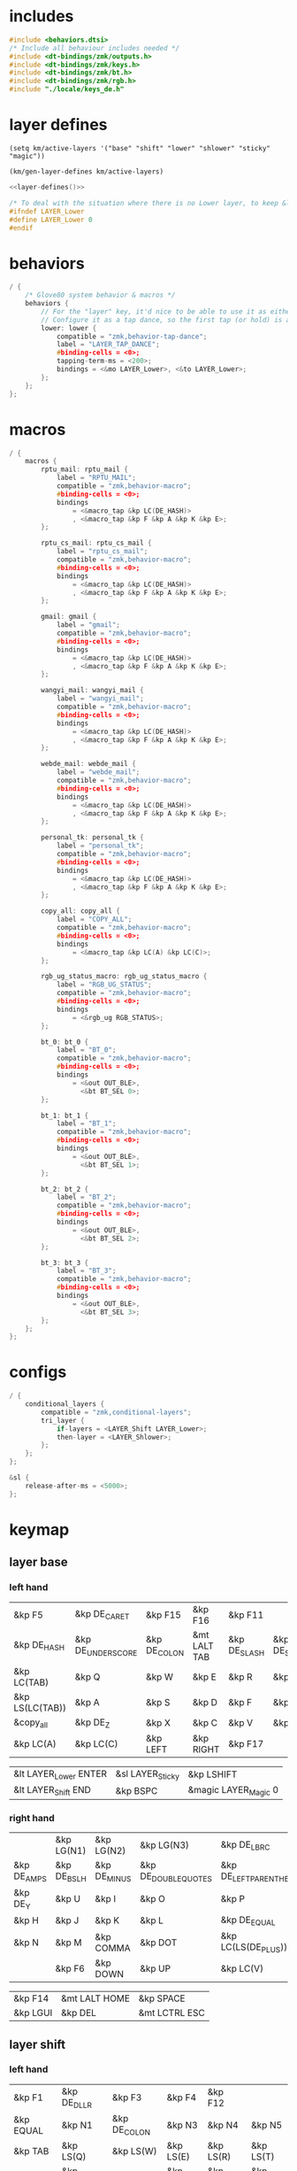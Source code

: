 * includes

#+BEGIN_SRC c :noweb yes :tangle config/glove80.c
#include <behaviors.dtsi>
/* Include all behaviour includes needed */
#include <dt-bindings/zmk/outputs.h>
#include <dt-bindings/zmk/keys.h>
#include <dt-bindings/zmk/bt.h>
#include <dt-bindings/zmk/rgb.h>
#include "./locale/keys_de.h"
#+end_src

* layer defines

#+begin_src elisp :results none
(setq km/active-layers '("base" "shift" "lower" "shlower" "sticky" "magic"))
#+end_src

#+NAME: layer-defines
#+BEGIN_SRC elisp
(km/gen-layer-defines km/active-layers)
#+END_SRC

#+BEGIN_SRC c :noweb yes :tangle config/glove80.c
<<layer-defines()>>

/* To deal with the situation where there is no Lower layer, to keep &lower happy */
#ifndef LAYER_Lower
#define LAYER_Lower 0
#endif
#+END_SRC

* behaviors

#+BEGIN_SRC c :noweb yes :tangle config/glove80.c
/ {
    /* Glove80 system behavior & macros */
    behaviors {
        // For the "layer" key, it'd nice to be able to use it as either a shift or a toggle.
        // Configure it as a tap dance, so the first tap (or hold) is a &mo and the second tap is a &to
        lower: lower {
            compatible = "zmk,behavior-tap-dance";
            label = "LAYER_TAP_DANCE";
            #binding-cells = <0>;
            tapping-term-ms = <200>;
            bindings = <&mo LAYER_Lower>, <&to LAYER_Lower>;
        };
    };
};
#+end_src

* macros

#+BEGIN_SRC c :noweb yes :tangle config/glove80.c
/ {
    macros {
        rptu_mail: rptu_mail {
            label = "RPTU_MAIL";
            compatible = "zmk,behavior-macro";
            #binding-cells = <0>;
            bindings
                = <&macro_tap &kp LC(DE_HASH)>
                , <&macro_tap &kp F &kp A &kp K &kp E>;
        };

        rptu_cs_mail: rptu_cs_mail {
            label = "rptu_cs_mail";
            compatible = "zmk,behavior-macro";
            #binding-cells = <0>;
            bindings
                = <&macro_tap &kp LC(DE_HASH)>
                , <&macro_tap &kp F &kp A &kp K &kp E>;
        };

        gmail: gmail {
            label = "gmail";
            compatible = "zmk,behavior-macro";
            #binding-cells = <0>;
            bindings
                = <&macro_tap &kp LC(DE_HASH)>
                , <&macro_tap &kp F &kp A &kp K &kp E>;
        };

        wangyi_mail: wangyi_mail {
            label = "wangyi_mail";
            compatible = "zmk,behavior-macro";
            #binding-cells = <0>;
            bindings
                = <&macro_tap &kp LC(DE_HASH)>
                , <&macro_tap &kp F &kp A &kp K &kp E>;
        };

        webde_mail: webde_mail {
            label = "webde_mail";
            compatible = "zmk,behavior-macro";
            #binding-cells = <0>;
            bindings
                = <&macro_tap &kp LC(DE_HASH)>
                , <&macro_tap &kp F &kp A &kp K &kp E>;
        };

        personal_tk: personal_tk {
            label = "personal_tk";
            compatible = "zmk,behavior-macro";
            #binding-cells = <0>;
            bindings
                = <&macro_tap &kp LC(DE_HASH)>
                , <&macro_tap &kp F &kp A &kp K &kp E>;
        };

        copy_all: copy_all {
            label = "COPY_ALL";
            compatible = "zmk,behavior-macro";
            #binding-cells = <0>;
            bindings
                = <&macro_tap &kp LC(A) &kp LC(C)>;
        };

        rgb_ug_status_macro: rgb_ug_status_macro {
            label = "RGB_UG_STATUS";
            compatible = "zmk,behavior-macro";
            #binding-cells = <0>;
            bindings
                = <&rgb_ug RGB_STATUS>;
        };

        bt_0: bt_0 {
            label = "BT_0";
            compatible = "zmk,behavior-macro";
            #binding-cells = <0>;
            bindings
                = <&out OUT_BLE>,
                  <&bt BT_SEL 0>;
        };

        bt_1: bt_1 {
            label = "BT_1";
            compatible = "zmk,behavior-macro";
            #binding-cells = <0>;
            bindings
                = <&out OUT_BLE>,
                  <&bt BT_SEL 1>;
        };

        bt_2: bt_2 {
            label = "BT_2";
            compatible = "zmk,behavior-macro";
            #binding-cells = <0>;
            bindings
                = <&out OUT_BLE>,
                  <&bt BT_SEL 2>;
        };

        bt_3: bt_3 {
            label = "BT_3";
            compatible = "zmk,behavior-macro";
            #binding-cells = <0>;
            bindings
                = <&out OUT_BLE>,
                  <&bt BT_SEL 3>;
        };
    };
};
#+end_src

* configs

#+BEGIN_SRC c :noweb yes :tangle config/glove80.c
/ {
    conditional_layers {
        compatible = "zmk,conditional-layers";
        tri_layer {
            if-layers = <LAYER_Shift LAYER_Lower>;
            then-layer = <LAYER_Shlower>;
        };
    };
};

&sl {
    release-after-ms = <5000>;
};
#+END_SRC

* keymap

** layer base
*** left hand

#+NAME: base-lnt
| &kp F5          | &kp DE_CARET      | &kp F15      | &kp F16      | &kp F11      |             |
| &kp DE_HASH     | &kp DE_UNDERSCORE | &kp DE_COLON | &mt LALT TAB | &kp DE_SLASH | &kp DE_SEMI |
| &kp LC(TAB)     | &kp Q             | &kp W        | &kp E        | &kp R        | &kp T       |
| &kp LS(LC(TAB)) | &kp A             | &kp S        | &kp D        | &kp F        | &kp G       |
| &copy_all       | &kp DE_Z          | &kp X        | &kp C        | &kp V        | &kp B       |
| &kp LC(A)       | &kp LC(C)         | &kp LEFT     | &kp RIGHT    | &kp F17      |             |

#+NAME: base-lt
| &lt LAYER_Lower ENTER | &sl LAYER_Sticky | &kp LSHIFT           |
| &lt LAYER_Shift END   | &kp BSPC        | &magic LAYER_Magic 0 |

*** right hand

#+NAME: base-rnt
|             | &kp LG(N1)  | &kp LG(N2)   | &kp LG(N3)           | &kp DE_LBRC             | &kp DE_LBKT        |
| &kp DE_AMPS | &kp DE_BSLH | &kp DE_MINUS | &kp DE_DOUBLE_QUOTES | &kp DE_LEFT_PARENTHESIS | &kp DE_LT          |
| &kp DE_Y    | &kp U       | &kp I        | &kp O                | &kp P                   | &kp DE_EXCLAMATION |
| &kp H       | &kp J       | &kp K        | &kp L                | &kp DE_EQUAL            | &kp DE_GRAVE       |
| &kp N       | &kp M       | &kp COMMA    | &kp DOT              | &kp LC(LS(DE_PLUS))     | &kp DE_STAR        |
|             | &kp F6      | &kp DOWN     | &kp UP               | &kp LC(V)               | &kp DE_PLUS        |

#+NAME: base-rt
| &kp F14 | &mt LALT HOME | &kp SPACE     |
| &kp LGUI   | &kp DEL       | &mt LCTRL ESC |

** layer shift


*** left hand

#+NAME: shift-lnt
| &kp F1      | &kp DE_DLLR  | &kp F3       | &kp F4    | &kp F12   |           |
| &kp EQUAL   | &kp N1       | &kp DE_COLON | &kp N3    | &kp N4    | &kp N5    |
| &kp TAB     | &kp LS(Q)    | &kp LS(W)    | &kp LS(E) | &kp LS(R) | &kp LS(T) |
| &kp ESC     | &kp LS(A)    | &kp LS(S)    | &kp LS(D) | &kp LS(F) | &kp LS(G) |
| &kp DE_RBKT | &kp LS(DE_Z) | &kp LS(X)    | &kp LS(C) | &kp LS(V) | &kp LS(B) |
| &kp DE_RBRC | &kp HOME     | &kp END      | &kp LEFT  | &kp RIGHT |           |

#+NAME: shift-lt
| &trans | &kp LCTRL | &lower               |
| &kp BSPC  | &kp DEL   | &magic LAYER_Magic 0 |

*** right hand

#+NAME: shift-rnt
|              | &kp F6    | &kp F7    | &kp F8              | &kp DE_RBRC              | &kp DE_RBKT  |
| &kp DE_PIPE  | &kp N7    | &kp N8    | &kp DE_SINGLE_QUOTE | &kp DE_RIGHT_PARENTHESIS | &kp DE_GT    |
| &kp LS(DE_Y) | &kp LS(U) | &kp LS(I) | &kp LS(O)           | &kp LS(P)                | &kp DE_QMARK |
| &kp LS(H)    | &kp LS(J) | &kp LS(K) | &kp LS(L)           | &kp SEMI                 | &kp DE_TILDE |
| &kp LS(N)    | &kp LS(M) | &kp COMMA | &kp DOT             | &kp FSLH                 | &kp PG_UP    |
|              | &kp UP    | &kp DOWN  | &kp LBKT            | &kp RBKT                 | &kp PG_DN    |

#+NAME: shift-rt
| &kp LGUI | &kp RCTRL | &kp RSHFT |
| &kp RALT | &kp RET   | &kp SPACE |

** layer lower
*** left hand

#+NAME: lower-lnt
| &trans | &trans          | &trans        | &trans          | &trans          |        |
| &trans | &trans          | &trans        | &trans          | &trans          | &trans |
| &trans | &trans          | &trans        | &trans          | &trans          | &trans |
| &trans | &kp DE_A_UMLAUT | &kp DE_ESZETT | &kp DE_O_UMLAUT | &kp DE_U_UMLAUT | &trans |
| &trans | &trans          | &trans        | &trans          | &trans          | &trans |
| &trans | &trans          | &kp PG_UP     | &kp PG_DN       | &trans          |        |

#+NAME: lower-lt
| &trans | &trans | &to 0  |
| &trans | &trans | &trans |

*** right hand

#+NAME: lower-rnt
|                | &trans     | &trans       | &trans      | &trans          | &trans |
| &kp INT_YEN    | &kp KP_NUM | &kp KP_EQUAL | &kp INT_YEN | &kp DE_EURO     | &trans |
| &kp DE_DEGREE  | &kp KP_N7  | &kp KP_N8    | &kp KP_N9   | &kp KP_PLUS     | &trans |
| &kp DE_PERCENT | &kp KP_N4  | &kp KP_N5    | &kp KP_N6   | &kp KP_MINUS    | &trans |
| &kp DE_COMMA   | &kp KP_N1  | &kp KP_N2    | &kp KP_N3   | &kp KP_MULTIPLY | &trans |
|                | &kp BSPC   | &kp KP_N0    | &kp DE_DOT  | &kp KP_SLASH    | &trans |

#+NAME: lower-rt
| &trans | &trans | &trans |
| &trans | &trans | &trans |


** layer shlower

Shift + Lower layer (accomplished by conditional layer) 

*** left hand

#+NAME: shlower-lnt
| &trans | &trans              | &trans                | &trans              | &trans              |        |
| &trans | &trans              | &trans                | &trans              | &trans              | &trans |
| &trans | &trans              | &trans                | &trans              | &trans              | &trans |
| &trans | &kp LS(DE_A_UMLAUT) | &kp DE_CAPITAL_ESZETT | &kp LS(DE_O_UMLAUT) | &kp LS(DE_U_UMLAUT) | &trans |
| &trans | &trans              | &trans                | &trans              | &trans              | &trans |
| &trans | &trans              | &trans                | &trans              | &trans              |        |

#+NAME: shlower-lt
| &trans | &trans | &trans |
| &trans | &trans | &trans |

*** right hand

#+NAME: shlower-rnt
|        | &trans  | &trans  | &trans  | &trans | &trans |
| &trans | &kp F10 | &kp F11 | &kp F12 | &trans | &trans |
| &trans | &kp F7  | &kp F8  | &kp F9  | &trans | &trans |
| &trans | &kp F4  | &kp F5  | &kp F6  | &trans | &trans |
| &trans | &kp F1  | &kp F2  | &kp F3  | &trans | &trans |
|        | &trans  | &trans  | &trans  | &trans | &trans |

#+NAME: shlower-rt
| &trans | &trans | &trans |
| &trans | &trans | &trans |



** layer sticky

*** left hand

#+NAME: sticky-lnt
| &trans | &trans | &trans      | &trans        | &trans     |        |
| &trans | &trans | &trans      | &trans        | &trans     | &trans |
| &trans | &trans | &webde_mail | &trans        | &rptu_mail | &trans |
| &trans | &trans | &trans      | &trans        | &trans     | &gmail |
| &trans | &trans | &trans      | &rptu_cs_mail | &trans     | &trans |
| &trans | &trans | &trans      | &trans        | &trans     |        |

#+NAME: sticky-lt
| &trans | &trans | &trans |
| &trans | &trans | &trans |

*** right hand

#+NAME: sticky-rnt
|        | &trans       | &trans | &trans | &trans       | &trans |
| &trans | &trans       | &trans | &trans | &trans       | &trans |
| &trans | &trans       | &trans | &trans | &personal_tk | &trans |
| &trans | &trans       | &trans | &trans | &trans       | &trans |
| &trans | &wangyi_mail | &trans | &trans | &trans       | &trans |
|        | &trans       | &trans | &trans | &trans       | &trans |

#+NAME: sticky-rt
| &trans | &trans | &trans |
| &trans | &trans | &trans |



** layer magic
*** left hand

#+NAME: magic-lnt
| &bt BT_CLR  | &none           | &kp CAPSLOCK    | &kp KP_NUMLOCK  | &kp SCROLLLOCK  |                 |
| &none       | &none           | &none           | &none           | &none           | &none           |
| &none       | &rgb_ug RGB_SPI | &rgb_ug RGB_SAI | &rgb_ug RGB_HUI | &rgb_ug RGB_BRI | &rgb_ug RGB_TOG |
| &bootloader | &rgb_ug RGB_SPD | &rgb_ug RGB_SAD | &rgb_ug RGB_HUD | &rgb_ug RGB_BRD | &rgb_ug RGB_EFF |
| &sys_reset  | &none           | &none           | &none           | &none           | &none           |
| &none       | &none           | &none           | &none           | &none           |                 |

#+NAME: magic-lt
| &bt_2     | &bt_3     | &out OUT_USB         |
| &bt_0     | &bt_1     | &none                |

*** right hand

#+NAME: magic-rnt
|       | &none | &none | &none | &none | &bt BT_CLR_ALL |
| &none | &none | &none | &none | &none | &none          |
| &none | &none | &none | &none | &none | &none          |
| &none | &none | &none | &none | &none | &bootloader    |
| &none | &none | &none | &none | &none | &sys_reset     |
|       | &none | &none | &none | &none | &none          |

#+NAME: magic-rt
| &none    | &none     | &none     |
| &none    | &none     | &none     |


* generation

This part is to generate keymap according to the org tables defined above and some misc code for glove80, nothing real configuration here

#+NAME: keymap
#+BEGIN_SRC elisp
(km/gen-keymap km/active-layers)
#+END_SRC

#+BEGIN_SRC text :noweb yes :tangle config/glove80.c
/ {
    magic: magic {
        compatible = "zmk,behavior-hold-tap";
        label = "MAGIC_HOLD_TAP";
        #binding-cells = <2>;
        flavor = "tap-preferred";
        tapping-term-ms = <200>;
        bindings = <&mo>, <&rgb_ug_status_macro>;
    };
};

    /* #define for key positions */
#define POS_LH_T1 52
#define POS_LH_T2 53
#define POS_LH_T3 54
#define POS_LH_T4 69
#define POS_LH_T5 70
#define POS_LH_T6 71
#define POS_LH_C1R2 15
#define POS_LH_C1R3 27
#define POS_LH_C1R4 39
#define POS_LH_C1R5 51
#define POS_LH_C2R1 4
#define POS_LH_C2R2 14
#define POS_LH_C2R3 26
#define POS_LH_C2R4 38
#define POS_LH_C2R5 50
#define POS_LH_C2R6 68
#define POS_LH_C3R1 3
#define POS_LH_C3R2 13
#define POS_LH_C3R3 25
#define POS_LH_C3R4 37
#define POS_LH_C3R5 49
#define POS_LH_C3R6 67
#define POS_LH_C4R1 2
#define POS_LH_C4R2 12
#define POS_LH_C4R3 24
#define POS_LH_C4R4 36
#define POS_LH_C4R5 48
#define POS_LH_C4R6 66
#define POS_LH_C5R1 1
#define POS_LH_C5R2 11
#define POS_LH_C5R3 23
#define POS_LH_C5R4 35
#define POS_LH_C5R5 47
#define POS_LH_C5R6 65
#define POS_LH_C6R1 0
#define POS_LH_C6R2 10
#define POS_LH_C6R3 22
#define POS_LH_C6R4 34
#define POS_LH_C6R5 46
#define POS_LH_C6R6 64
#define POS_RH_T1 57
#define POS_RH_T2 56
#define POS_RH_T3 55
#define POS_RH_T4 74
#define POS_RH_T5 73
#define POS_RH_T6 72
#define POS_RH_C1R2 16
#define POS_RH_C1R3 28
#define POS_RH_C1R4 40
#define POS_RH_C1R5 58
#define POS_RH_C2R1 5
#define POS_RH_C2R2 17
#define POS_RH_C2R3 29
#define POS_RH_C2R4 41
#define POS_RH_C2R5 59
#define POS_RH_C2R6 75
#define POS_RH_C3R1 6
#define POS_RH_C3R2 18
#define POS_RH_C3R3 30
#define POS_RH_C3R4 42
#define POS_RH_C3R5 60
#define POS_RH_C3R6 76
#define POS_RH_C4R1 7
#define POS_RH_C4R2 19
#define POS_RH_C4R3 31
#define POS_RH_C4R4 43
#define POS_RH_C4R5 61
#define POS_RH_C4R6 77
#define POS_RH_C5R1 8
#define POS_RH_C5R2 20
#define POS_RH_C5R3 32
#define POS_RH_C5R4 44
#define POS_RH_C5R5 62
#define POS_RH_C5R6 78
#define POS_RH_C6R1 9
#define POS_RH_C6R2 21
#define POS_RH_C6R3 33
#define POS_RH_C6R4 45
#define POS_RH_C6R5 63
#define POS_RH_C6R6 79

/ {
    keymap {
        compatible = "zmk,keymap";
        <<keymap()>>
    };
};
#+END_SRC

* combos

#+BEGIN_SRC c :noweb yes :tangle config/glove80.c
/ {
    combos {
        compatible = "zmk,combos";
        combo_ctrlg {
            timeout-ms = <50>;
            key-positions = <POS_RH_C2R4 POS_RH_C3R4>;
            bindings = <&kp LC(G)>;
        };
    };
};
#+END_SRC

* code generator

#+NAME: layer
#+header: :var name="" left-no-thumbs=1 left-thumbs=1 right-no-thumbs=1 right-thumbs=1 
#+BEGIN_SRC emacs-lisp :results none
(defun km/join (a b) "join two lists" (cl-mapcar 'append a b))
(defun km/with-thumbs (is-left no-thumbs thumbs)
  "get one hand keymap"
  (let ((normal-rows (butlast no-thumbs 2))
        (thumb-rows (if is-left
                         (km/join (last no-thumbs 2) thumbs)    
                       (km/join thumbs (last no-thumbs 2))
                       ))
        )
    (append normal-rows thumb-rows)
    ))

(defun km/gen-layer-name (base-name)
  "generate layer name"
  (format "LAYER_%s" (capitalize base-name)))

(defun km/gen-layer-defines (layer-names)
  "generate layer defines"
  (require 'dash)
  (-as->
   layer-names v
   (-map-indexed (lambda (idx name)  (format "#define %s %s" (km/gen-layer-name name) idx)) v)
   (mapconcat 'identity v "\n")
   )
  )

(defun km/gen-layer (name left-no-thumbs left-thumbs right-no-thumbs right-thumbs)
  "generate c code"
  (let* ((left (km/with-thumbs t left-no-thumbs left-thumbs))
         (right (km/with-thumbs nil right-no-thumbs right-thumbs))
         (merged (km/join left right))
         )
    (format
     "%s {\nbindings = <\n%s\n>;\n};\n"
     (km/gen-layer-name name)
     (mapconcat (lambda (row) (mapconcat 'identity row "   ")) merged "\n")    )
    )
  )

(defun km/table-name ()
  (plist-get (cadr (org-element-at-point)) :name))

(defun km/table-to-lisp ()
  (list (cons (km/table-name) (list (org-table-to-lisp)))))

(defun km/all-tables-to-lisp ()
  (let ((all-tables nil))
    (org-table-map-tables
     (lambda () (setq all-tables (append all-tables (km/table-to-lisp)))))
    all-tables))

(defun km/get-tbl (tables name)
  "get org table as list by table name"
  (cadr (assoc name tables))  
  )

(defun km/gen-layer-by-name (tables name)
  "generate layer code by layer name"
  (km/gen-layer
   name
   (km/get-tbl tables (format "%s-lnt" name))
   (km/get-tbl tables (format "%s-lt" name))
   (km/get-tbl tables (format "%s-rnt" name))
   (km/get-tbl tables (format "%s-rt" name))
   )
  )

(defun km/gen-keymap (layer-names)
  "generate layer code by layer name"
  (let ((tables (km/all-tables-to-lisp)))
    (mapconcat (lambda (layer-name) (km/gen-layer-by-name tables layer-name)) layer-names "\n") 
    )  
  )
#+END_SRC

